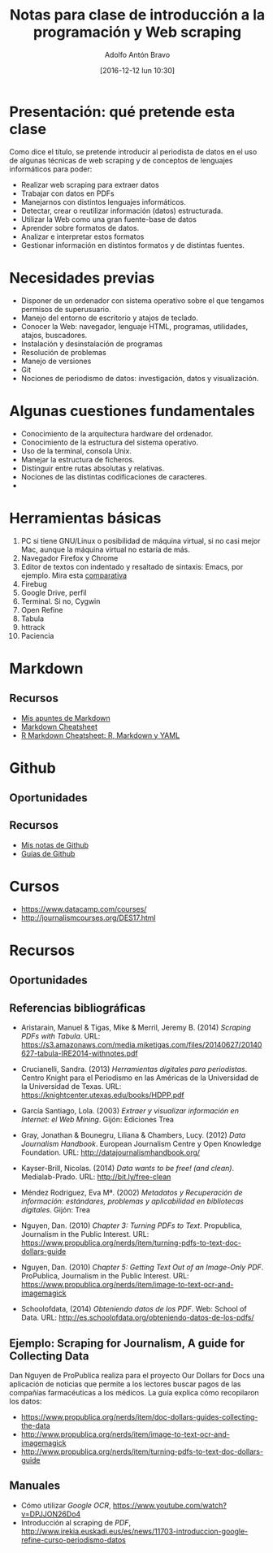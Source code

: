 #+BLOG: blog.infotics.es
#+CATEGORY: master, periodismodatos, villanueva, cope
#+TAGS: ddj, web scraping, programación, html, consola, css, js,
#+DESCRIPTION: Apuntes de la clase de introducción a la programación y web scraping del Máster de Periodismo de Datos del Centro Universitario Villanueva.
#+TITLE: Notas para clase de introducción a la programación y Web scraping
#+DATE: [2016-12-12 lun 10:30]
#+AUTHOR: Adolfo Antón Bravo
#+EMAIL: adolflow@infotics.es
#+OPTIONS: todo:nil pri:nil tags:nil ^:nil 

#+OPTIONS: reveal_center:t reveal_progress:t reveal_history:nil reveal_control:t
#+OPTIONS: reveal_mathjax:t reveal_rolling_links:t reveal_keyboard:t reveal_overview:t num:nil
#+OPTIONS: reveal_width:1200 reveal_height:800
#+OPTIONS: toc:nil
#+REVEAL_MARGIN: 0.1
#+REVEAL_MIN_SCALE: 0.5
#+REVEAL_MAX_SCALE: 2.5
#+REVEAL_TRANS: linear
#+REVEAL_THEME: sky
#+REVEAL_HLEVEL: 2
#+REVEAL_HEAD_PREAMBLE: <meta name="description" content="Apunter para una clase de introducción a web scraping y programación.">
#+REVEAL_POSTAMBLE: <p> Creado por adolflow. </p>
#+REVEAL_PLUGINS: (highlight markdown notes)
#+REVEAL_EXTRA_CSS: file:///home/flow/Documentos/software/reveal.js/css/reveal.css
#+REVEAL_ROOT: file:///home/flow/Documentos/software/reveal.js/

* Presentación: qué pretende esta clase

Como dice el título, se pretende introducir al periodista de datos en
el uso de algunas técnicas de web scraping y de conceptos de lenguajes
informáticos para poder:

- Realizar web scraping para extraer datos
- Trabajar con datos en PDFs
- Manejarnos con distintos lenguajes informáticos.
- Detectar, crear o reutilizar información (datos) estructurada.
- Utilizar la Web como una gran fuente-base de datos
- Aprender sobre formatos de datos.
- Analizar e interpretar estos formatos
- Gestionar información en distintos formatos y de distintas fuentes.

* Necesidades previas

- Disponer de un ordenador con sistema operativo sobre el que tengamos
  permisos de superusuario.
- Manejo del entorno de escritorio y atajos de teclado.
- Conocer la Web: navegador, lenguaje HTML, programas, utilidades,
  atajos, buscadores.
- Instalación y desinstalación de programas
- Resolución de problemas
- Manejo de versiones
- Git
- Nociones de periodismo de datos: investigación, datos y
  visualización.

* Algunas cuestiones fundamentales
- Conocimiento de la arquitectura hardware del ordenador.
- Conocimiento de la estructura del sistema operativo.
- Uso de la terminal, consola Unix.
- Manejar la estructura de ficheros.
- Distinguir entre rutas absolutas y relativas.
- Nociones de las distintas codificaciones de caracteres.
- 

* Herramientas básicas
1. PC si tiene GNU/Linux o posibilidad de máquina virtual, si no casi mejor Mac, aunque la máquina virtual no estaría de más.
2. Navegador Firefox y Chrome
3. Editor de textos con indentado y resaltado de sintaxis: Emacs, por
   ejemplo. Mira esta [[https://blog.infotics.es/2015/11/11/editor-de-textos/][comparativa]]
4. Firebug
5. Google Drive, perfil
6. Terminal. Si no, Cygwin
7. Open Refine
8. Tabula
9. httrack
10. Paciencia
* Markdown

** Recursos
- [[https://github.com/flowsta/markdown][Mis apuntes de Markdown]]
- [[http://docs.podigee.com/guides/markdown-cheatsheet.html][Markdown Cheatsheet]]
- [[https://www.rstudio.com/wp-content/uploads/2015/02/rmarkdown-cheatsheet.pdf][R Markdown Cheatsheet: R, Markdown y YAML]]
* Github
** Oportunidades

** Recursos
- [[https://github.com/flowsta/github][Mis notas de Github]]
- [[https://guides.github.com/][Guías de Github]]
* Cursos
- https://www.datacamp.com/courses/
- http://journalismcourses.org/DES17.html

* Recursos
** Oportunidades

** Referencias bibliográficas						 :OK:

 - Aristarain, Manuel & Tigas, Mike & Merril, Jeremy B. (2014) /Scraping PDFs with Tabula/. URL: https://s3.amazonaws.com/media.miketigas.com/files/20140627/20140627-tabula-IRE2014-withnotes.pdf

 - Crucianelli, Sandra. (2013) /Herramientas digitales para periodistas/. Centro Knight para el Periodismo en las Américas de la Universidad de la Universidad de Texas. URL: https://knightcenter.utexas.edu/books/HDPP.pdf

 - García Santiago, Lola. (2003) /Extraer y visualizar información en Internet: el Web Mining/. Gijón: Ediciones Trea

 - Gray, Jonathan & Bounegru, Liliana & Chambers, Lucy. (2012) /Data Journalism Handbook/. European Journalism Centre y Open Knowledge Foundation. URL: http://datajournalismhandbook.org/

 - Kayser-Brill, Nicolas. (2014) /Data wants to be free! (and clean)/. Medialab-Prado. URL: http://bit.ly/free-clean

 - Méndez Rodriguez, Eva Mª. (2002) /Metadatos y Recuperación de información: estándares, problemas y aplicabilidad en bibliotecas digitales/. Gijón: Trea

 - Nguyen, Dan. (2010) /Chapter 3: Turning PDFs to Text/. Propublica, Journalism in the Public Interest. URL: https://www.propublica.org/nerds/item/turning-pdfs-to-text-doc-dollars-guide

 - Nguyen, Dan. (2010) /Chapter 5: Getting Text Out of an Image-Only PDF/. ProPublica, Journalism in the Public Interest. URL: https://www.propublica.org/nerds/item/image-to-text-ocr-and-imagemagick

 - Schoolofdata, (2014) /Obteniendo datos de los PDF/. Web: School of Data. URL: http://es.schoolofdata.org/obteniendo-datos-de-los-pdfs/


** Ejemplo: Scraping for Journalism, A guide for Collecting Data
 Dan Nguyen de ProPublica realiza para el proyecto Our Dollars for Docs una aplicación de noticias que permite a los lectores buscar pagos de las compañías farmacéuticas a los médicos. La guía explica cómo recopilaron los datos:
 - https://www.propublica.org/nerds/item/doc-dollars-guides-collecting-the-data
 - http://www.propublica.org/nerds/item/image-to-text-ocr-and-imagemagick
 - http://www.propublica.org/nerds/item/turning-pdfs-to-text-doc-dollars-guide


** Manuales
 - Cómo utilizar /Google OCR/,  https://www.youtube.com/watch?v=DPJJON26Do4
 - Introducción al scraping de /PDF/, http://www.irekia.euskadi.eus/es/news/11703-introduccion-google-refine-curso-periodismo-datos





